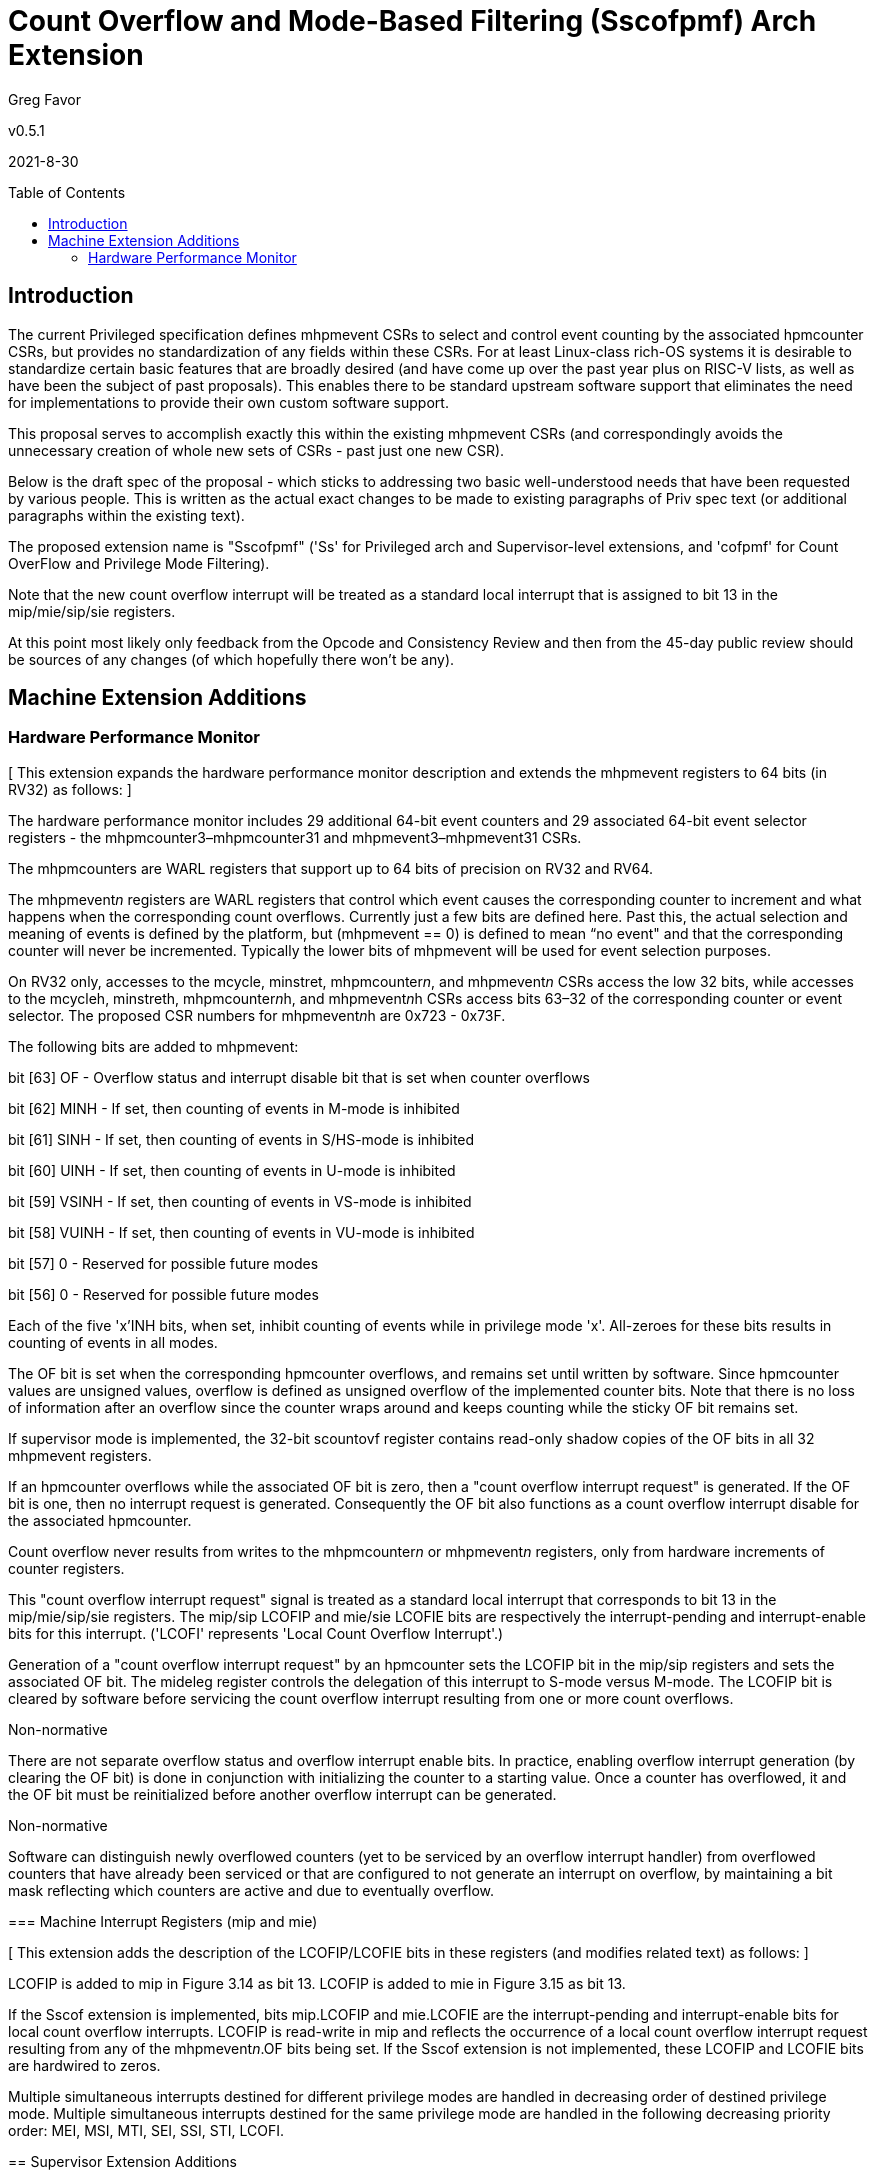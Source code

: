 [Sscofpmf]
= Count Overflow and Mode-Based Filtering (Sscofpmf) Arch Extension
:toc:
:toc-placement!:

Greg Favor

v0.5.1

2021-8-30

toc::[]

== Introduction

The current Privileged specification defines mhpmevent CSRs to select and control event counting by the associated hpmcounter CSRs, but provides no standardization of any fields within these CSRs. For at least Linux-class rich-OS systems it is desirable to standardize certain basic features that are broadly desired (and have come up over the past year plus on RISC-V lists, as well as have been the subject of past proposals). This enables there to be standard upstream software support that eliminates the need for implementations to provide their own custom software support.

This proposal serves to accomplish exactly this within the existing mhpmevent CSRs (and correspondingly avoids the unnecessary creation of whole new sets of CSRs - past just one new CSR).

Below is the draft spec of the proposal - which sticks to addressing two basic well-understood needs that have been requested by various people. This is written as the actual exact changes to be made to existing paragraphs of Priv spec text (or additional paragraphs within the existing text).

The proposed extension name is "Sscofpmf" ('Ss' for Privileged arch and Supervisor-level extensions, and 'cofpmf' for Count OverFlow and Privilege Mode Filtering).

Note that the new count overflow interrupt will be treated as a standard local interrupt that is assigned to bit 13 in the mip/mie/sip/sie registers.

At this point most likely only feedback from the Opcode and Consistency Review and then from the 45-day public review should be sources of any changes (of which hopefully there won't be any).

== Machine Extension Additions

=== Hardware Performance Monitor

{empty}[ This extension expands the hardware performance monitor description and extends the mhpmevent registers to 64 bits (in RV32) as follows: ]

The hardware performance monitor includes 29 additional 64-bit event counters and 29 associated 64-bit event selector registers - the mhpmcounter3–mhpmcounter31 and mhpmevent3–mhpmevent31 CSRs.

The mhpmcounters are WARL registers that support up to 64 bits of precision on RV32 and RV64.

The mhpmevent__n__ registers are WARL registers that control which event causes the corresponding counter to increment and what happens when the corresponding count overflows. Currently just a few bits are defined here. Past this, the actual selection and meaning of events is defined by the platform, but (mhpmevent == 0) is defined to mean “no event" and that the corresponding counter will never be incremented. Typically the lower bits of mhpmevent will be used for event selection purposes.

On RV32 only, accesses to the mcycle, minstret, mhpmcounter__n__, and mhpmevent__n__ CSRs access the low 32 bits, while accesses to the mcycleh, minstreth, mhpmcounter__n__h, and mhpmevent__n__h CSRs access bits 63–32 of the corresponding counter or event selector. The proposed CSR numbers for mhpmevent__n__h are 0x723 - 0x73F.

The following bits are added to mhpmevent:

bit [63] +++OF+++ - Overflow status and interrupt disable bit that is set when counter overflows

bit [62] +++MINH+++ - If set, then counting of events in M-mode is inhibited

bit [61] +++SINH+++ - If set, then counting of events in S/HS-mode is inhibited

bit [60] +++UINH+++ - If set, then counting of events in U-mode is inhibited

bit [59] +++VSINH+++ - If set, then counting of events in VS-mode is inhibited

bit [58] +++VUINH+++ - If set, then counting of events in VU-mode is inhibited

bit [57] 0 - Reserved for possible future modes

bit [56] 0 - Reserved for possible future modes

Each of the five 'x'INH bits, when set, inhibit counting of events while in privilege mode 'x'. All-zeroes for these bits results in counting of events in all modes.

The OF bit is set when the corresponding hpmcounter overflows, and remains set until written by software. Since hpmcounter values are unsigned values, overflow is defined as unsigned overflow of the implemented counter bits. Note that there is no loss of information after an overflow since the counter wraps around and keeps counting while the sticky OF bit remains set.

If supervisor mode is implemented, the 32-bit scountovf register contains read-only shadow copies of the OF bits in all 32 mhpmevent registers.

If an hpmcounter overflows while the associated OF bit is zero, then a "count overflow interrupt request" is generated. If the OF bit is one, then no interrupt request is generated. Consequently the OF bit also functions as a count overflow interrupt disable for the associated hpmcounter.

Count overflow never results from writes to the mhpmcounter__n__ or mhpmevent__n__ registers, only from hardware increments of counter registers.

This "count overflow interrupt request" signal is treated as a standard local interrupt that corresponds to bit 13 in the mip/mie/sip/sie registers. The mip/sip LCOFIP and mie/sie LCOFIE bits are respectively the interrupt-pending and interrupt-enable bits for this interrupt. ('LCOFI' represents 'Local Count Overflow Interrupt'.)

Generation of a "count overflow interrupt request" by an hpmcounter sets the LCOFIP bit in the mip/sip registers and sets the associated OF bit. The mideleg register controls the delegation of this interrupt to S-mode versus M-mode. The LCOFIP bit is cleared by software before servicing the count overflow interrupt resulting from one or more count overflows.

[NOTE]
.Non-normative
****
There are not separate overflow status and overflow interrupt enable bits. In practice, enabling overflow interrupt generation (by clearing the OF bit) is done in conjunction with initializing the counter to a starting value. Once a counter has overflowed, it and the OF bit must be reinitialized before another overflow interrupt can be generated.
****

[NOTE]
.Non-normative
****
****
Software can distinguish newly overflowed counters (yet to be serviced by an overflow interrupt handler) from overflowed counters that have already been serviced or that are configured to not generate an interrupt on overflow, by maintaining a bit mask reflecting which counters are active and due to eventually overflow.
****

=== Machine Interrupt Registers (mip and mie)

{empty}[ This extension adds the description of the LCOFIP/LCOFIE bits in these registers (and modifies related text) as follows: ]

LCOFIP is added to mip in Figure 3.14 as bit 13. LCOFIP is added to mie in Figure 3.15 as bit 13.

If the Sscof extension is implemented, bits mip.LCOFIP and mie.LCOFIE are the interrupt-pending and interrupt-enable bits for local count overflow interrupts. LCOFIP is read-write in mip and reflects the occurrence of a local count overflow interrupt request resulting from any of the mhpmevent__n__.OF bits being set. If the Sscof extension is not implemented, these LCOFIP and LCOFIE bits are hardwired to zeros.

Multiple simultaneous interrupts destined for different privilege modes are handled in decreasing order of destined privilege mode. Multiple simultaneous interrupts destined for the same privilege mode are handled in the following decreasing priority order: MEI, MSI, MTI, SEI, SSI, STI, LCOFI.

== Supervisor Extension Additions

=== Supervisor Interrupt Registers (sip and sie)

{empty}[ This extension adds the description of the LCOFIP/LCOFIE bits in these registers (and modifies related text) as follows: ]

LCOFIP is added to sip in Figure 4.6 as bit 13. LCOFIP is added to sie in Figure 4.7 as bit 13.

If the Sscof extension is implemented, bits sip.LCOFIP and sie.LCOFIE are the interrupt-pending and interrupt-enable bits for local count overflow interrupts. LCOFIP is read-write in sip and reflects the occurrence of a local count overflow interrupt request resulting from any of the mhpmevent__n__.OF bits being set. If the Sscof extension is not implemented, these LCOFIP and LCOFIE bits are hardwired to zeros.

Each standard interrupt type (LCOFI, SEI, STI, or SSI) may not be implemented, in which case the corresponding interrupt-pending and interrupt-enable bits are hardwired to zeros. All bits in sip and sie are WARL fields.

Multiple simultaneous interrupts destined for supervisor mode are handled in the following decreasing priority order: SEI, SSI, STI, LCOFI.

=== Supervisor Count Overflow (scountovf)

{empty}[ This extension adds this new CSR. ]

The scountovf CSR is a 32-bit read-only register that contains shadow copies of the OF bits in the 29 mhpmevent CSRs (mhpmevent__3__ - mhpmevent__31__) - where scountovf bit _X_ corresponds to mhpmevent__X__. The proposed CSR number is 0xDA0.

This register enables supervisor-level overflow interrupt handler software to quickly and easily determine which counter(s) have overflowed (without needing to make an execution environment call or series of calls ultimately up to M-mode).

Read access to bit _X_ is subject to the same mcounteren (or mcounteren and hcounteren) CSRs that mediate access to the hpmcounter CSRs by S-mode (or VS-mode). In M and S modes, scountovf bit _X_ is readable when mcounteren bit _X_ is set, and otherwise reads as zero. Similarly, in VS mode, scountovf bit _X_ is readable when mcounteren bit _X_ and hcounteren bit _X_ are both set, and otherwise reads as zero.
